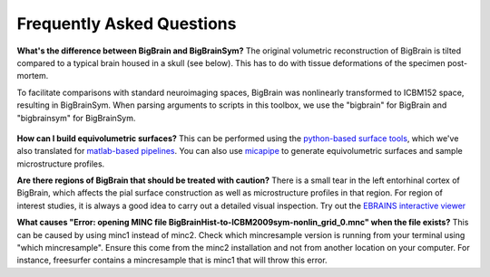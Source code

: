 Frequently Asked Questions
====================================

**What's the difference between BigBrain and BigBrainSym?** The original volumetric reconstruction of BigBrain is tilted compared to a typical brain housed in a skull (see below). This has to do with tissue deformations of the specimen post-mortem.

To facilitate comparisons with standard neuroimaging spaces, BigBrain was nonlinearly transformed to ICBM152 space, resulting in BigBrainSym. When parsing arguments to scripts in this toolbox, we use the "bigbrain" for BigBrain and "bigbrainsym" for BigBrainSym.

.. figure:: ./images/FAQ_BigBrainSym.png
   :height: 150px
   :align: center


**How can I build equivolumetric surfaces?** This can be performed using the `python-based surface tools <https://github.com/kwagstyl/surface_tools/tree/v1.0.0>`_, which we've also translated for `matlab-based pipelines <https://github.com/MICA-MNI/micaopen/blob/master/cortical_confluence/scripts/equivolumetric_surfaces.m>`_. You can also use `micapipe <https://micapipe.readthedocs.io/en/latest/>`_ to generate equivolumetric surfaces and sample microstructure profiles. 

**Are there regions of BigBrain that should be treated with caution?** There is a small tear in the left entorhinal cortex of BigBrain, which affects the pial surface construction as well as microstructure profiles in that region. For region of interest studies, it is always a good idea to carry out a detailed visual inspection. Try out the `EBRAINS interactive viewer <https://interactive-viewer.apps.hbp.eu/?templateSelected=Big+Brain+%28Histology%29&parcellationSelected=Cytoarchitectonic+Maps+-+v2.4&cNavigation=0.0.0.-W000..2_ZG29.-ASCS.2-8jM2._aAY3..BSR0..PDY1%7E.rzeq%7E.5qQV..15ye>`_

**What causes "Error: opening MINC file BigBrainHist-to-ICBM2009sym-nonlin_grid_0.mnc" when the file exists?** This can be caused by using minc1 instead of minc2. Check which mincresample version is running from your terminal using "which mincresample". Ensure this come from the minc2 installation and not from another location on your computer. For instance, freesurfer contains a mincresample that is minc1 that will throw this error. 


